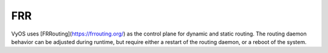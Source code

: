 .. _system_frr:

###
FRR
###

VyOS uses [FRRouting](https://frrouting.org/) as the control plane for dynamic
and static routing. The routing daemon behavior can be adjusted during runtime,
but require either a restart of the routing daemon, or a reboot of the system.

.. cfgcmd:: set system frr bmp

   Enable :abbr:`BMP (BGP Monitoring Protocol)` support

.. cfgcmd:: set system frr descriptors <numer>

   This allows the operator to control the number of open file descriptors
   each daemon is allowed to start with. If the operator plans to run bgp with
   several thousands of peers then this is where we would modify FRR to allow
   this to happen.

.. cfgcmd:: set system frr irdp

   Enable ICMP Router Discovery Protocol support

.. cfgcmd:: set system frr snmp <daemon>

   Enable SNMP support for an individual routing daemon.

   Supported daemons:

   - bgpd
   - isisd
   - ldpd
   - ospf6d
   - ospfd
   - ripd
   - zebra
